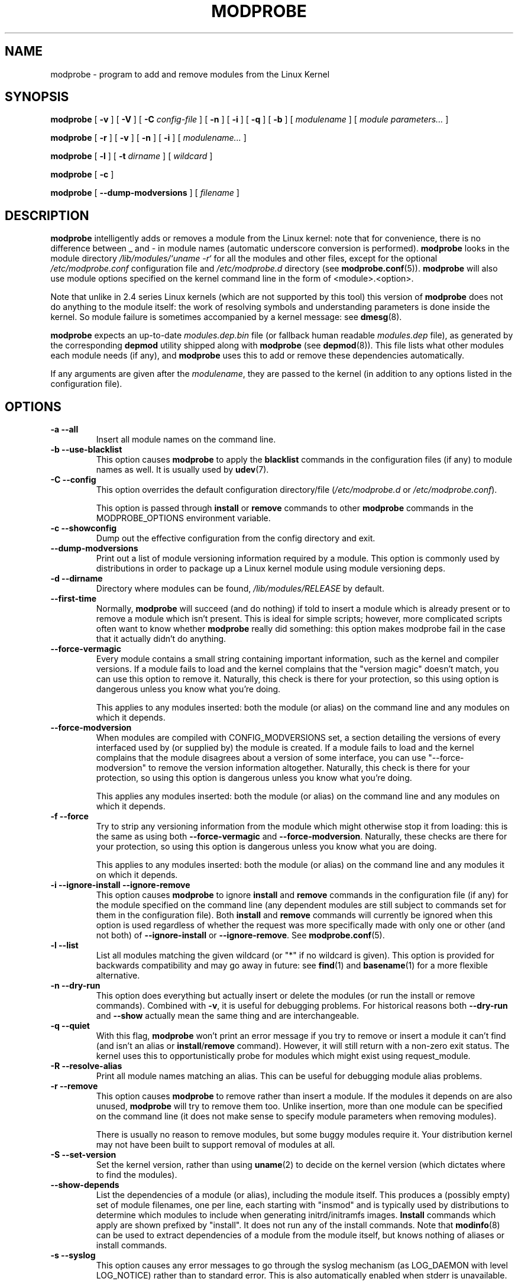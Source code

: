 .\\" auto-generated by docbook2man-spec $Revision: 1.2 $
.TH "MODPROBE" "8" "2010-03-01" "" ""
.SH NAME
modprobe \- program to add and remove modules from the Linux Kernel
.SH SYNOPSIS
.sp
\fBmodprobe\fR [ \fB-v\fR ]  [ \fB-V\fR ]  [ \fB-C \fIconfig-file\fB\fR ]  [ \fB-n\fR ]  [ \fB-i\fR ]  [ \fB-q\fR ]  [ \fB-b\fR ]  [ \fB\fImodulename\fB\fR ]  [ \fB\fImodule parameters\fB\fR\fI...\fR ] 
.sp
\fBmodprobe\fR [ \fB-r\fR ]  [ \fB-v\fR ]  [ \fB-n\fR ]  [ \fB-i\fR ]  [ \fB\fImodulename\fB\fR\fI...\fR ] 
.sp
\fBmodprobe\fR [ \fB-l\fR ]  [ \fB-t \fIdirname\fB\fR ]  [ \fB\fIwildcard\fB\fR ] 
.sp
\fBmodprobe\fR [ \fB-c\fR ] 
.sp
\fBmodprobe\fR [ \fB--dump-modversions\fR ]  [ \fB\fIfilename\fB\fR ] 
.SH "DESCRIPTION"
.PP
\fBmodprobe\fR intelligently adds or removes a
module from the Linux kernel: note that for convenience, there
is no difference between _ and - in module names (automatic
underscore conversion is performed).
\fBmodprobe\fR looks in the module directory
\fI/lib/modules/`uname -r`\fR for all
the modules and other files, except for the optional
\fI/etc/modprobe.conf\fR configuration file and
\fI/etc/modprobe.d\fR directory
(see \fBmodprobe.conf\fR(5)). \fBmodprobe\fR will also use module
options specified on the kernel command line in the form of
<module>\&.<option>\&.
.PP
Note that unlike in 2.4 series Linux kernels (which are not supported
by this tool) this version of \fBmodprobe\fR does not
do anything to the module itself: the work of resolving symbols
and understanding parameters is done inside the kernel. So
module failure is sometimes accompanied by a kernel message: see
\fBdmesg\fR(8)\&.
.PP
\fBmodprobe\fR expects an up-to-date
\fImodules.dep.bin\fR file (or fallback human
readable \fImodules.dep\fR file), as generated
by the corresponding \fBdepmod\fR utility shipped
along with \fBmodprobe\fR (see
\fBdepmod\fR(8)). This file lists what other modules each
module needs (if any), and \fBmodprobe\fR uses this
to add or remove these dependencies automatically.
.PP
If any arguments are given after the
\fImodulename\fR, they are passed to the
kernel (in addition to any options listed in the configuration
file).
.SH "OPTIONS"
.TP
\fB-a --all\fR
Insert all module names on the command line.
.TP
\fB-b --use-blacklist\fR
This option causes \fBmodprobe\fR to apply the
\fBblacklist\fR commands in the configuration files
(if any) to module names as well. It is usually used by
\fBudev\fR(7)\&.
.TP
\fB-C --config\fR
This option overrides the default configuration directory/file
(\fI/etc/modprobe.d\fR or 
\fI/etc/modprobe.conf\fR).

This option is passed through \fBinstall\fR
or \fBremove\fR commands to other
\fBmodprobe\fR commands in the
MODPROBE_OPTIONS environment variable.
.TP
\fB-c --showconfig\fR
Dump out the effective configuration from the config directory
and exit.
.TP
\fB--dump-modversions\fR
Print out a list of module versioning information required by a
module. This option is commonly used by distributions in order to
package up a Linux kernel module using module versioning deps.
.TP
\fB-d --dirname\fR
Directory where modules can be found,
\fI/lib/modules/RELEASE\fR
by default.
.TP
\fB--first-time\fR
Normally, \fBmodprobe\fR will succeed (and do
nothing) if told to insert a module which is already
present or to remove a module which isn't present. This is
ideal for simple scripts; however, more complicated scripts often
want to know whether \fBmodprobe\fR really
did something: this option makes modprobe fail in the
case that it actually didn't do anything.
.TP
\fB--force-vermagic\fR
Every module contains a small string containing important
information, such as the kernel and compiler versions. If
a module fails to load and the kernel complains that the
"version magic" doesn't match, you can use this option to
remove it. Naturally, this check is there for your
protection, so this using option is dangerous unless
you know what you're doing.

This applies to any modules inserted: both the module (or
alias) on the command line and any modules on which it depends.
.TP
\fB--force-modversion\fR
When modules are compiled with CONFIG_MODVERSIONS set, a
section detailing the versions of every interfaced used
by (or supplied by) the module is created. If a
module fails to load and the kernel complains that the
module disagrees about a version of some interface, you
can use "--force-modversion" to remove the version
information altogether. Naturally, this check is there
for your protection, so using this option is dangerous
unless you know what you're doing.

This applies any modules inserted: both the module (or
alias) on the command line and any modules on which it depends.
.TP
\fB-f --force\fR
Try to strip any versioning information from the module
which might otherwise stop it from loading: this is the
same as using both \fB--force-vermagic\fR and
\fB--force-modversion\fR\&. Naturally, these
checks are there for your protection, so using this option
is dangerous unless you know what you are doing.

This applies to any modules inserted: both the module (or
alias) on the command line and any modules it on which it depends.
.TP
\fB-i --ignore-install --ignore-remove\fR
This option causes \fBmodprobe\fR to
ignore \fBinstall\fR and
\fBremove\fR commands in the
configuration file (if any) for the module specified on the
command line (any dependent modules are still subject
to commands set for them in the configuration file). Both
\fBinstall\fR and \fBremove\fR
commands will currently be ignored when this option is used
regardless of whether the request was more specifically
made with only one or other (and not both) of
\fB--ignore-install\fR or
\fB--ignore-remove\fR\&.
See \fBmodprobe.conf\fR(5)\&.
.TP
\fB-l --list\fR
List all modules matching the given wildcard (or "*"
if no wildcard is given). This option is provided for
backwards compatibility and may go away in future: see
\fBfind\fR(1) and
\fBbasename\fR(1) for a more flexible alternative.
.TP
\fB-n --dry-run\fR
This option does everything but actually insert or
delete the modules (or run the install or remove
commands). Combined with \fB-v\fR, it is
useful for debugging problems. For historical reasons
both \fB--dry-run\fR and \fB--show\fR
actually mean the same thing and are interchangeable.
.TP
\fB-q --quiet\fR
With this flag, \fBmodprobe\fR won't print an error
message if you try to remove or insert a module it can't find (and
isn't an alias or
\fBinstall\fR/\fBremove\fR command).
However, it will still return with a non-zero exit status. The
kernel uses this to opportunistically probe for modules which might
exist using request_module.
.TP
\fB-R --resolve-alias\fR
Print all module names matching an alias. This can be useful
for debugging module alias problems.
.TP
\fB-r --remove\fR
This option causes \fBmodprobe\fR to remove
rather than insert a module. If the modules it depends on
are also unused, \fBmodprobe\fR will try to
remove them too. Unlike insertion, more than one module
can be specified on the command line (it does not make
sense to specify module parameters when removing modules).

There is usually no reason to remove modules, but some
buggy modules require it. Your distribution kernel may not
have been built to support removal of modules at all.
.TP
\fB-S --set-version\fR
Set the kernel version, rather than using
\fBuname\fR(2) to decide on the kernel version (which dictates where to
find the modules).
.TP
\fB--show-depends\fR
List the dependencies of a module (or alias), including
the module itself. This produces a (possibly empty) set
of module filenames, one per line, each starting with
"insmod" and is typically used by distributions to determine
which modules to include when generating initrd/initramfs images.
\fBInstall\fR commands which apply are shown prefixed by
"install". It does not run any of the install commands. Note that
\fBmodinfo\fR(8)
can be used to extract dependencies of a module from the
module itself, but knows nothing of aliases or install commands.
.TP
\fB-s --syslog\fR
This option causes any error messages to go through the
syslog mechanism (as LOG_DAEMON with level LOG_NOTICE)
rather than to standard error. This is also automatically
enabled when stderr is unavailable.

This option is passed through \fBinstall\fR
or \fBremove\fR commands to other
\fBmodprobe\fR commands in the
MODPROBE_OPTIONS environment variable.
.TP
\fB-t --type\fR
Restrict \fB-l\fR to modules
in directories matching the
\fIdirname\fR given. This option
is provided for backwards compatibility and may go
away in future: see
\fBfind\fR(1)
and
\fBbasename\fR(1) for a more flexible alternative.
.TP
\fB-V --version\fR
Show version of program and exit.
.TP
\fB-v --verbose\fR
Print messages about what the program is doing. Usually
\fBmodprobe\fR only prints messages if
something goes wrong.

This option is passed through \fBinstall\fR
or \fBremove\fR commands to other
\fBmodprobe\fR commands in the
MODPROBE_OPTIONS environment variable.
.SH "ENVIRONMENT"
.PP
The MODPROBE_OPTIONS environment variable can also be used to
pass arguments to \fBmodprobe\fR\&.
.SH "COPYRIGHT"
.PP
This manual page originally Copyright 2002, Rusty Russell, IBM
Corporation. Maintained by Jon Masters and others.
.SH "SEE ALSO"
.PP
\fBmodprobe.conf\fR(5),
\fBmodprobe.d\fR(5),
\fBinsmod\fR(8),
\fBrmmod\fR(8),
\fBlsmod\fR(8),
\fBmodinfo\fR(8)
